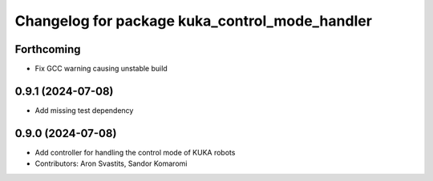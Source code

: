 ^^^^^^^^^^^^^^^^^^^^^^^^^^^^^^^^^^^^^^^^^^^^^^^
Changelog for package kuka_control_mode_handler
^^^^^^^^^^^^^^^^^^^^^^^^^^^^^^^^^^^^^^^^^^^^^^^

Forthcoming
-----------
* Fix GCC warning causing unstable build

0.9.1 (2024-07-08)
------------------
* Add missing test dependency

0.9.0 (2024-07-08)
------------------
* Add controller for handling the control mode of KUKA robots
* Contributors: Aron Svastits, Sandor Komaromi
